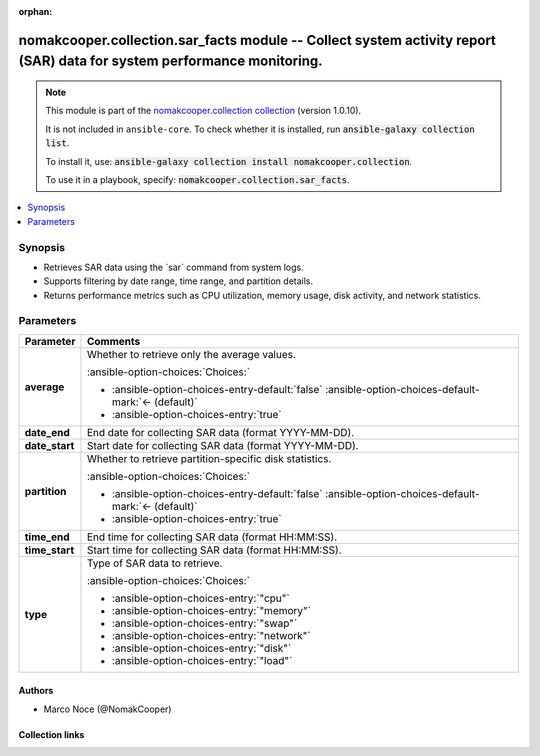 .. Document meta

:orphan:

.. |antsibull-internal-nbsp| unicode:: 0xA0
    :trim:

.. meta::
  :antsibull-docs: 2.16.3

.. Anchors

.. _ansible_collections.nomakcooper.collection.sar_facts_module:

.. Anchors: short name for ansible.builtin

.. Title

nomakcooper.collection.sar_facts module -- Collect system activity report (SAR) data for system performance monitoring.
+++++++++++++++++++++++++++++++++++++++++++++++++++++++++++++++++++++++++++++++++++++++++++++++++++++++++++++++++++++++

.. Collection note

.. note::
    This module is part of the `nomakcooper.collection collection <https://galaxy.ansible.com/ui/repo/published/nomakcooper/collection/>`_ (version 1.0.10).

    It is not included in ``ansible-core``.
    To check whether it is installed, run :code:`ansible-galaxy collection list`.

    To install it, use: :code:`ansible-galaxy collection install nomakcooper.collection`.

    To use it in a playbook, specify: :code:`nomakcooper.collection.sar_facts`.

.. version_added


.. contents::
   :local:
   :depth: 1

.. Deprecated


Synopsis
--------

.. Description

- Retrieves SAR data using the \`sar\` command from system logs.
- Supports filtering by date range, time range, and partition details.
- Returns performance metrics such as CPU utilization, memory usage, disk activity, and network statistics.


.. Aliases


.. Requirements






.. Options

Parameters
----------

.. tabularcolumns:: \X{1}{3}\X{2}{3}

.. list-table::
  :width: 100%
  :widths: auto
  :header-rows: 1
  :class: longtable ansible-option-table

  * - Parameter
    - Comments

  * - .. raw:: html

        <div class="ansible-option-cell">
        <div class="ansibleOptionAnchor" id="parameter-average"></div>

      .. _ansible_collections.nomakcooper.collection.sar_facts_module__parameter-average:

      .. rst-class:: ansible-option-title

      **average**

      .. raw:: html

        <a class="ansibleOptionLink" href="#parameter-average" title="Permalink to this option"></a>

      .. ansible-option-type-line::

        :ansible-option-type:`boolean`

      .. raw:: html

        </div>

    - .. raw:: html

        <div class="ansible-option-cell">

      Whether to retrieve only the average values.


      .. rst-class:: ansible-option-line

      :ansible-option-choices:`Choices:`

      - :ansible-option-choices-entry-default:`false` :ansible-option-choices-default-mark:`← (default)`
      - :ansible-option-choices-entry:`true`


      .. raw:: html

        </div>

  * - .. raw:: html

        <div class="ansible-option-cell">
        <div class="ansibleOptionAnchor" id="parameter-date_end"></div>

      .. _ansible_collections.nomakcooper.collection.sar_facts_module__parameter-date_end:

      .. rst-class:: ansible-option-title

      **date_end**

      .. raw:: html

        <a class="ansibleOptionLink" href="#parameter-date_end" title="Permalink to this option"></a>

      .. ansible-option-type-line::

        :ansible-option-type:`string`

      .. raw:: html

        </div>

    - .. raw:: html

        <div class="ansible-option-cell">

      End date for collecting SAR data (format YYYY-MM-DD).


      .. raw:: html

        </div>

  * - .. raw:: html

        <div class="ansible-option-cell">
        <div class="ansibleOptionAnchor" id="parameter-date_start"></div>

      .. _ansible_collections.nomakcooper.collection.sar_facts_module__parameter-date_start:

      .. rst-class:: ansible-option-title

      **date_start**

      .. raw:: html

        <a class="ansibleOptionLink" href="#parameter-date_start" title="Permalink to this option"></a>

      .. ansible-option-type-line::

        :ansible-option-type:`string`

      .. raw:: html

        </div>

    - .. raw:: html

        <div class="ansible-option-cell">

      Start date for collecting SAR data (format YYYY-MM-DD).


      .. raw:: html

        </div>

  * - .. raw:: html

        <div class="ansible-option-cell">
        <div class="ansibleOptionAnchor" id="parameter-partition"></div>

      .. _ansible_collections.nomakcooper.collection.sar_facts_module__parameter-partition:

      .. rst-class:: ansible-option-title

      **partition**

      .. raw:: html

        <a class="ansibleOptionLink" href="#parameter-partition" title="Permalink to this option"></a>

      .. ansible-option-type-line::

        :ansible-option-type:`boolean`

      .. raw:: html

        </div>

    - .. raw:: html

        <div class="ansible-option-cell">

      Whether to retrieve partition-specific disk statistics.


      .. rst-class:: ansible-option-line

      :ansible-option-choices:`Choices:`

      - :ansible-option-choices-entry-default:`false` :ansible-option-choices-default-mark:`← (default)`
      - :ansible-option-choices-entry:`true`


      .. raw:: html

        </div>

  * - .. raw:: html

        <div class="ansible-option-cell">
        <div class="ansibleOptionAnchor" id="parameter-time_end"></div>

      .. _ansible_collections.nomakcooper.collection.sar_facts_module__parameter-time_end:

      .. rst-class:: ansible-option-title

      **time_end**

      .. raw:: html

        <a class="ansibleOptionLink" href="#parameter-time_end" title="Permalink to this option"></a>

      .. ansible-option-type-line::

        :ansible-option-type:`string`

      .. raw:: html

        </div>

    - .. raw:: html

        <div class="ansible-option-cell">

      End time for collecting SAR data (format HH:MM:SS).


      .. raw:: html

        </div>

  * - .. raw:: html

        <div class="ansible-option-cell">
        <div class="ansibleOptionAnchor" id="parameter-time_start"></div>

      .. _ansible_collections.nomakcooper.collection.sar_facts_module__parameter-time_start:

      .. rst-class:: ansible-option-title

      **time_start**

      .. raw:: html

        <a class="ansibleOptionLink" href="#parameter-time_start" title="Permalink to this option"></a>

      .. ansible-option-type-line::

        :ansible-option-type:`string`

      .. raw:: html

        </div>

    - .. raw:: html

        <div class="ansible-option-cell">

      Start time for collecting SAR data (format HH:MM:SS).


      .. raw:: html

        </div>

  * - .. raw:: html

        <div class="ansible-option-cell">
        <div class="ansibleOptionAnchor" id="parameter-type"></div>

      .. _ansible_collections.nomakcooper.collection.sar_facts_module__parameter-type:

      .. rst-class:: ansible-option-title

      **type**

      .. raw:: html

        <a class="ansibleOptionLink" href="#parameter-type" title="Permalink to this option"></a>

      .. ansible-option-type-line::

        :ansible-option-type:`string` / :ansible-option-required:`required`

      .. raw:: html

        </div>

    - .. raw:: html

        <div class="ansible-option-cell">

      Type of SAR data to retrieve.


      .. rst-class:: ansible-option-line

      :ansible-option-choices:`Choices:`

      - :ansible-option-choices-entry:`"cpu"`
      - :ansible-option-choices-entry:`"memory"`
      - :ansible-option-choices-entry:`"swap"`
      - :ansible-option-choices-entry:`"network"`
      - :ansible-option-choices-entry:`"disk"`
      - :ansible-option-choices-entry:`"load"`


      .. raw:: html

        </div>


.. Attributes


.. Notes


.. Seealso


.. Examples



.. Facts


.. Return values


..  Status (Presently only deprecated)


.. Authors

Authors
~~~~~~~

- Marco Noce (@NomakCooper)



.. Extra links

Collection links
~~~~~~~~~~~~~~~~

.. ansible-links::

  - title: "Issue Tracker"
    url: "https://github.com/NomakCooper/collection/issues"
    external: true
  - title: "Repository (Sources)"
    url: "https://github.com/NomakCooper/collection"
    external: true


.. Parsing errors
